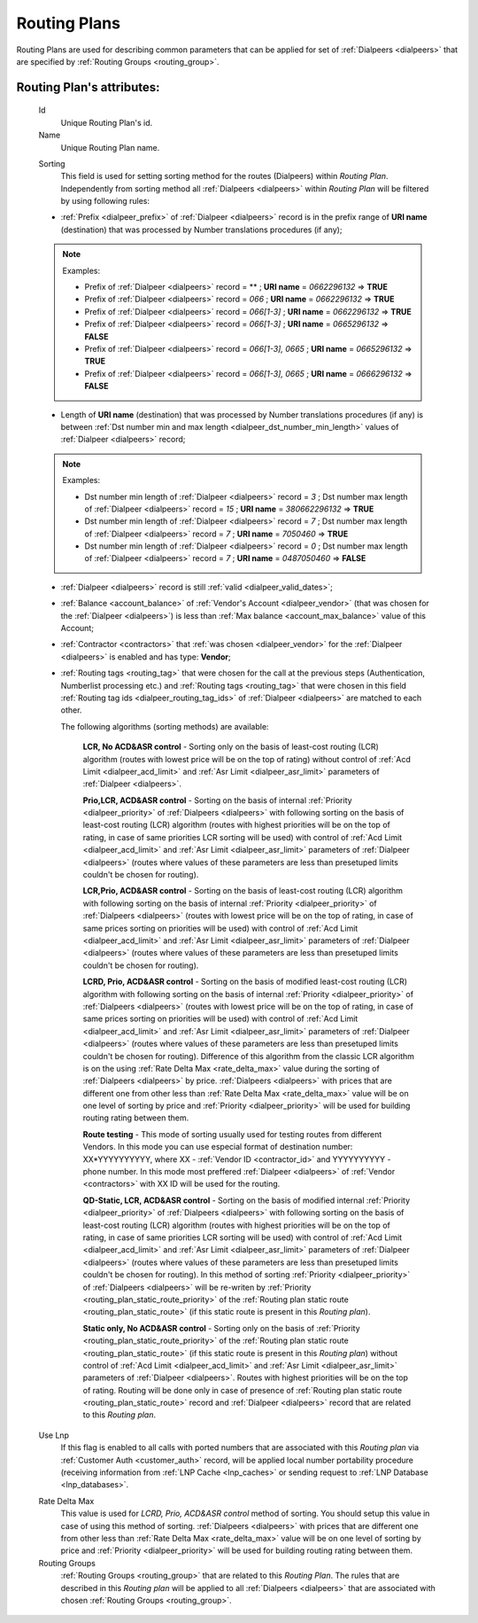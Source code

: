 
.. _routing_plan:

Routing Plans
~~~~~~~~~~~~~

Routing Plans are used for describing common parameters that can be applied for set of :ref:`Dialpeers <dialpeers>` that are specified by :ref:`Routing Groups <routing_group>`.

**Routing Plan**'s attributes:
``````````````````````````````

    .. _routing_plan_id:

    Id
        Unique Routing Plan's id.
    Name
        Unique Routing Plan name.

    .. _routing_plan_sorting:

    Sorting
        This field is used for setting sorting method for the routes (Dialpeers) within *Routing Plan*. Independently from sorting method all :ref:`Dialpeers <dialpeers>`  within *Routing Plan* will be filtered by using following rules:

    -   :ref:`Prefix <dialpeer_prefix>` of :ref:`Dialpeer <dialpeers>` record is in the prefix range of **URI name** (destination) that was processed by Number translations procedures (if any);

    .. note:: Examples:

       -    Prefix of :ref:`Dialpeer <dialpeers>` record = ** ; **URI name** = *0662296132* => **TRUE**
       -    Prefix of :ref:`Dialpeer <dialpeers>` record = *066* ; **URI name** = *0662296132* => **TRUE**
       -    Prefix of :ref:`Dialpeer <dialpeers>` record = *066[1-3]* ; **URI name** = *0662296132* => **TRUE**
       -    Prefix of :ref:`Dialpeer <dialpeers>` record = *066[1-3]* ; **URI name** = *0665296132* => **FALSE**
       -    Prefix of :ref:`Dialpeer <dialpeers>` record = *066[1-3], 0665* ; **URI name** = *0665296132* => **TRUE**
       -    Prefix of :ref:`Dialpeer <dialpeers>` record = *066[1-3], 0665* ; **URI name** = *0666296132* => **FALSE**

    -   Length of **URI name** (destination)  that was processed by Number translations procedures (if any) is between :ref:`Dst number min and max length <dialpeer_dst_number_min_length>` values of :ref:`Dialpeer <dialpeers>` record;

    .. note:: Examples:

       -    Dst number min length of :ref:`Dialpeer <dialpeers>` record = *3* ; Dst number max length of :ref:`Dialpeer <dialpeers>` record = *15* ; **URI name** = *380662296132* => **TRUE**
       -    Dst number min length of :ref:`Dialpeer <dialpeers>` record = *7* ; Dst number max length of :ref:`Dialpeer <dialpeers>` record = *7* ; **URI name** = *7050460* => **TRUE**
       -    Dst number min length of :ref:`Dialpeer <dialpeers>` record = *0* ; Dst number max length of :ref:`Dialpeer <dialpeers>` record = *7* ; **URI name** = *0487050460* => **FALSE**

    -   :ref:`Dialpeer <dialpeers>` record is still :ref:`valid <dialpeer_valid_dates>`;

    -   :ref:`Balance <account_balance>` of :ref:`Vendor's Account <dialpeer_vendor>` (that was chosen for the :ref:`Dialpeer <dialpeers>`) is less than :ref:`Max balance <account_max_balance>` value of this Account;

    -   :ref:`Contractor <contractors>` that :ref:`was chosen <dialpeer_vendor>` for the :ref:`Dialpeer <dialpeers>` is enabled and has type: **Vendor**;

    -   :ref:`Routing tags <routing_tag>` that were chosen for the call at the previous steps (Authentication, Numberlist processing etc.) and :ref:`Routing tags <routing_tag>` that were chosen in this field :ref:`Routing tag ids <dialpeer_routing_tag_ids>` of :ref:`Dialpeer <dialpeers>` are matched to each other.

        The following algorithms (sorting methods) are available:

            **LCR, No ACD&ASR control** - Sorting only on the basis of least-cost routing (LCR) algorithm (routes with lowest price will be on the top of rating) without control of :ref:`Acd Limit <dialpeer_acd_limit>` and :ref:`Asr Limit <dialpeer_asr_limit>` parameters of :ref:`Dialpeer <dialpeers>`.

            **Prio,LCR, ACD&ASR control** - Sorting on the basis of internal :ref:`Priority <dialpeer_priority>` of :ref:`Dialpeers <dialpeers>` with following sorting on the basis of least-cost routing (LCR) algorithm (routes with highest priorities will be on the top of rating, in case of same priorities LCR sorting will be used) with control of :ref:`Acd Limit <dialpeer_acd_limit>` and :ref:`Asr Limit <dialpeer_asr_limit>` parameters of :ref:`Dialpeer <dialpeers>` (routes where values of these parameters are less than presetuped limits couldn't be chosen for routing).

            **LCR,Prio, ACD&ASR control** - Sorting on the basis of least-cost routing (LCR) algorithm with following sorting on the basis of internal :ref:`Priority <dialpeer_priority>` of :ref:`Dialpeers <dialpeers>` (routes with lowest price will be on the top of rating, in case of same prices sorting on priorities will be used) with control of :ref:`Acd Limit <dialpeer_acd_limit>` and :ref:`Asr Limit <dialpeer_asr_limit>` parameters of :ref:`Dialpeer <dialpeers>` (routes where values of these parameters are less than presetuped limits couldn't be chosen for routing).

            **LCRD, Prio, ACD&ASR control** - Sorting on the basis of modified least-cost routing (LCR) algorithm with following sorting on the basis of internal :ref:`Priority <dialpeer_priority>` of :ref:`Dialpeers <dialpeers>` (routes with lowest price will be on the top of rating, in case of same prices sorting on priorities will be used) with control of :ref:`Acd Limit <dialpeer_acd_limit>` and :ref:`Asr Limit <dialpeer_asr_limit>` parameters of :ref:`Dialpeer <dialpeers>` (routes where values of these parameters are less than presetuped limits couldn't be chosen for routing). Difference of this algorithm from the classic LCR algorithm is on the using :ref:`Rate Delta Max <rate_delta_max>` value during the sorting of :ref:`Dialpeers <dialpeers>` by price. :ref:`Dialpeers <dialpeers>` with prices that are different one from other less than :ref:`Rate Delta Max <rate_delta_max>` value will be on one level of sorting by price and :ref:`Priority <dialpeer_priority>` will be used for building routing rating between them.

            **Route testing** - This mode of sorting usually used for testing routes from different Vendors. In this mode you can use especial format of destination number: XX*YYYYYYYYYY, where XX - :ref:`Vendor ID <contractor_id>` and YYYYYYYYYY - phone number. In this mode most preffered :ref:`Dialpeer <dialpeers>` of :ref:`Vendor <contractors>` with XX ID will be used for the routing.

            **QD-Static, LCR, ACD&ASR control** - Sorting on the basis of modified internal :ref:`Priority <dialpeer_priority>` of :ref:`Dialpeers <dialpeers>` with following sorting on the basis of least-cost routing (LCR) algorithm (routes with highest priorities will be on the top of rating, in case of same priorities LCR sorting will be used) with control of :ref:`Acd Limit <dialpeer_acd_limit>` and :ref:`Asr Limit <dialpeer_asr_limit>` parameters of :ref:`Dialpeer <dialpeers>` (routes where values of these parameters are less than presetuped limits couldn't be chosen for routing). In this method of sorting :ref:`Priority <dialpeer_priority>` of :ref:`Dialpeers <dialpeers>` will be re-writen by :ref:`Priority <routing_plan_static_route_priority>` of the :ref:`Routing plan static route <routing_plan_static_route>` (if this static route is present in this *Routing plan*).

            **Static only, No ACD&ASR control** - Sorting only on the basis of :ref:`Priority <routing_plan_static_route_priority>` of the :ref:`Routing plan static route <routing_plan_static_route>` (if this static route is present in this *Routing plan*) without control of :ref:`Acd Limit <dialpeer_acd_limit>` and :ref:`Asr Limit <dialpeer_asr_limit>` parameters of :ref:`Dialpeer <dialpeers>`. Routes with highest priorities will be on the top of rating. Routing will be done only in case of presence of :ref:`Routing plan static route <routing_plan_static_route>` record and :ref:`Dialpeer <dialpeers>` record that are related to this *Routing plan*.

    .. _routing_plan_use_lnp:

    Use Lnp
        If this flag is enabled to all calls with ported numbers that are associated with this *Routing plan* via :ref:`Customer Auth <customer_auth>` record, will be applied local number portability procedure (receiving information from :ref:`LNP Cache <lnp_caches>` or sending request to :ref:`LNP Database <lnp_databases>`.

    .. _rate_delta_max:

    Rate Delta Max
        This value is used for *LCRD, Prio, ACD&ASR control* method of sorting. You should setup this value in case of using this method of sorting. :ref:`Dialpeers <dialpeers>` with prices that are different one from other less than :ref:`Rate Delta Max <rate_delta_max>` value will be on one level of sorting by price and :ref:`Priority <dialpeer_priority>` will be used for building routing rating between them.
    Routing Groups
        :ref:`Routing Groups <routing_group>` that are related to this *Routing Plan*. The rules that are described in this *Routing plan* will be applied to all :ref:`Dialpeers <dialpeers>` that are associated with chosen :ref:`Routing Groups <routing_group>`.


